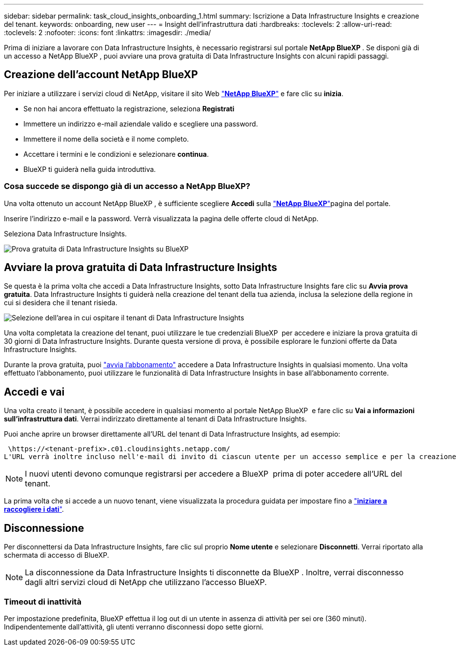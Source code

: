 ---
sidebar: sidebar 
permalink: task_cloud_insights_onboarding_1.html 
summary: Iscrizione a Data Infrastructure Insights e creazione del tenant. 
keywords: onboarding, new user 
---
= Insight dell'infrastruttura dati
:hardbreaks:
:toclevels: 2
:allow-uri-read: 
:toclevels: 2
:nofooter: 
:icons: font
:linkattrs: 
:imagesdir: ./media/


[role="lead"]
Prima di iniziare a lavorare con Data Infrastructure Insights, è necessario registrarsi sul portale *NetApp BlueXP *. Se disponi già di un accesso a NetApp BlueXP , puoi avviare una prova gratuita di Data Infrastructure Insights con alcuni rapidi passaggi.


toc::[]


== Creazione dell'account NetApp BlueXP

Per iniziare a utilizzare i servizi cloud di NetApp, visitare il sito Web link:https://bluexp.netapp.com/["*NetApp BlueXP*"^] e fare clic su *inizia*.

* Se non hai ancora effettuato la registrazione, seleziona *Registrati*
* Immettere un indirizzo e-mail aziendale valido e scegliere una password.
* Immettere il nome della società e il nome completo.
* Accettare i termini e le condizioni e selezionare *continua*.
* BlueXP ti guiderà nella guida introduttiva.




=== Cosa succede se dispongo già di un accesso a NetApp BlueXP?

Una volta ottenuto un account NetApp BlueXP , è sufficiente scegliere *Accedi* sulla link:https://bluexp.netapp.com/["*NetApp BlueXP*"^]pagina del portale.

Inserire l'indirizzo e-mail e la password. Verrà visualizzata la pagina delle offerte cloud di NetApp.

Seleziona Data Infrastructure Insights.

image:BlueXP_CloudInsights.png["Prova gratuita di Data Infrastructure Insights su BlueXP"]



== Avviare la prova gratuita di Data Infrastructure Insights

Se questa è la prima volta che accedi a Data Infrastructure Insights, sotto Data Infrastructure Insights fare clic su *Avvia prova gratuita*. Data Infrastructure Insights ti guiderà nella creazione del tenant della tua azienda, inclusa la selezione della regione in cui si desidera che il tenant risieda.

image:trial_region_selector.png["Selezione dell'area in cui ospitare il tenant di Data Infrastructure Insights"]

Una volta completata la creazione del tenant, puoi utilizzare le tue credenziali BlueXP  per accedere e iniziare la prova gratuita di 30 giorni di Data Infrastructure Insights. Durante questa versione di prova, è possibile esplorare le funzioni offerte da Data Infrastructure Insights.

Durante la prova gratuita, puoi link:concept_subscribing_to_cloud_insights.html["avvia l'abbonamento"] accedere a Data Infrastructure Insights in qualsiasi momento. Una volta effettuato l'abbonamento, puoi utilizzare le funzionalità di Data Infrastructure Insights in base all'abbonamento corrente.



== Accedi e vai

Una volta creato il tenant, è possibile accedere in qualsiasi momento al portale NetApp BlueXP  e fare clic su *Vai a informazioni sull'infrastruttura dati*. Verrai indirizzato direttamente al tenant di Data Infrastructure Insights.

Puoi anche aprire un browser direttamente all'URL del tenant di Data Infrastructure Insights, ad esempio:

 \https://<tenant-prefix>.c01.cloudinsights.netapp.com/
L'URL verrà inoltre incluso nell'e-mail di invito di ciascun utente per un accesso semplice e per la creazione di segnalibri. Se l'utente non ha già effettuato l'accesso a BlueXP, verrà richiesto di effettuare l'accesso.


NOTE: I nuovi utenti devono comunque registrarsi per accedere a BlueXP  prima di poter accedere all'URL del tenant.

La prima volta che si accede a un nuovo tenant, viene visualizzata la procedura guidata per impostare fino a link:task_getting_started_with_cloud_insights.html["*iniziare a raccogliere i dati*"].



== Disconnessione

Per disconnettersi da Data Infrastructure Insights, fare clic sul proprio *Nome utente* e selezionare *Disconnetti*. Verrai riportato alla schermata di accesso di BlueXP.


NOTE: La disconnessione da Data Infrastructure Insights ti disconnette da BlueXP . Inoltre, verrai disconnesso dagli altri servizi cloud di NetApp che utilizzano l'accesso BlueXP.



=== Timeout di inattività

Per impostazione predefinita, BlueXP effettua il log out di un utente in assenza di attività per sei ore (360 minuti). Indipendentemente dall'attività, gli utenti verranno disconnessi dopo sette giorni.
